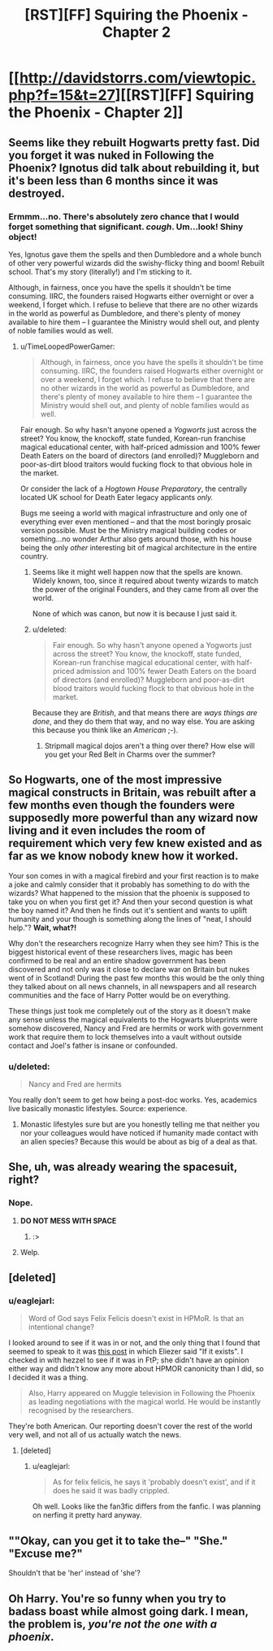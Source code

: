 #+TITLE: [RST][FF] Squiring the Phoenix - Chapter 2

* [[http://davidstorrs.com/viewtopic.php?f=15&t=27][[RST][FF] Squiring the Phoenix - Chapter 2]]
:PROPERTIES:
:Author: eaglejarl
:Score: 14
:DateUnix: 1426994215.0
:DateShort: 2015-Mar-22
:END:

** Seems like they rebuilt Hogwarts pretty fast. Did you forget it was nuked in Following the Phoenix? Ignotus did talk about rebuilding it, but it's been less than 6 months since it was destroyed.
:PROPERTIES:
:Author: Omelethead
:Score: 7
:DateUnix: 1427007881.0
:DateShort: 2015-Mar-22
:END:

*** Ermmm...no. There's absolutely zero chance that I would forget something that significant. /cough/. Um...look! Shiny object!

Yes, Ignotus gave them the spells and then Dumbledore and a whole bunch of other very powerful wizards did the swishy-flicky thing and boom! Rebuilt school. That's my story (literally!) and I'm sticking to it.

Although, in fairness, once you have the spells it shouldn't be time consuming. IIRC, the founders raised Hogwarts either overnight or over a weekend, I forget which. I refuse to believe that there are no other wizards in the world as powerful as Dumbledore, and there's plenty of money available to hire them -- I guarantee the Ministry would shell out, and plenty of noble families would as well.
:PROPERTIES:
:Author: eaglejarl
:Score: 5
:DateUnix: 1427008856.0
:DateShort: 2015-Mar-22
:END:

**** u/TimeLoopedPowerGamer:
#+begin_quote
  Although, in fairness, once you have the spells it shouldn't be time consuming. IIRC, the founders raised Hogwarts either overnight or over a weekend, I forget which. I refuse to believe that there are no other wizards in the world as powerful as Dumbledore, and there's plenty of money available to hire them -- I guarantee the Ministry would shell out, and plenty of noble families would as well.
#+end_quote

Fair enough. So why hasn't anyone opened a /Yogworts/ just across the street? You know, the knockoff, state funded, Korean-run franchise magical educational center, with half-priced admission and 100% fewer Death Eaters on the board of directors (and enrolled)? Muggleborn and poor-as-dirt blood traitors would fucking flock to that obvious hole in the market.

Or consider the lack of a /Hogtown House Preparatory/, the centrally located UK school for Death Eater legacy applicants /only./

Bugs me seeing a world with magical infrastructure and only one of everything ever even mentioned -- and that the most boringly prosaic version possible. Must be the Ministry magical building codes or something...no wonder Arthur also gets around those, with his house being the only /other/ interesting bit of magical architecture in the entire country.
:PROPERTIES:
:Author: TimeLoopedPowerGamer
:Score: 5
:DateUnix: 1427021741.0
:DateShort: 2015-Mar-22
:END:

***** Seems like it might well happen now that the spells are known. Widely known, too, since it required about twenty wizards to match the power of the original Founders, and they came from all over the world.

None of which was canon, but now it is because I just said it.
:PROPERTIES:
:Author: eaglejarl
:Score: 9
:DateUnix: 1427022623.0
:DateShort: 2015-Mar-22
:END:


***** u/deleted:
#+begin_quote
  Fair enough. So why hasn't anyone opened a Yogworts just across the street? You know, the knockoff, state funded, Korean-run franchise magical educational center, with half-priced admission and 100% fewer Death Eaters on the board of directors (and enrolled)? Muggleborn and poor-as-dirt blood traitors would fucking flock to that obvious hole in the market.
#+end_quote

Because they are /British/, and that means there are /ways things are done/, and they do them that way, and no way else. You are asking this because you think like an /American/ ;-).
:PROPERTIES:
:Score: 4
:DateUnix: 1427108833.0
:DateShort: 2015-Mar-23
:END:

****** Stripmall magical dojos aren't a thing over there? How else will you get your Red Belt in Charms over the summer?
:PROPERTIES:
:Author: TimeLoopedPowerGamer
:Score: 1
:DateUnix: 1427148797.0
:DateShort: 2015-Mar-24
:END:


** So Hogwarts, one of the most impressive magical constructs in Britain, was rebuilt after a few months even though the founders were supposedly more powerful than any wizard now living and it even includes the room of requirement which very few knew existed and as far as we know nobody knew how it worked.

Your son comes in with a magical firebird and your first reaction is to make a joke and calmly consider that it probably has something to do with the wizards? What happened to the mission that the phoenix is supposed to take you on when you first get it? And then your second question is what the boy named it? And then he finds out it's sentient and wants to uplift humanity and your though is something along the lines of "neat, I should help."? *Wait, what?!*

Why don't the researchers recognize Harry when they see him? This is the biggest historical event of these researchers lives, magic has been confirmed to be real and an entire shadow government has been discovered and not only was it close to declare war on Britain but nukes went of in Scotland! During the past few months this would be the only thing they talked about on all news channels, in all newspapers and all research communities and the face of Harry Potter would be on everything.

These things just took me completely out of the story as it doesn't make any sense unless the magical equivalents to the Hogwarts blueprints were somehow discovered, Nancy and Fred are hermits or work with government work that require them to lock themselves into a vault without outside contact and Joel's father is insane or confounded.
:PROPERTIES:
:Author: LordSwedish
:Score: 6
:DateUnix: 1427070238.0
:DateShort: 2015-Mar-23
:END:

*** u/deleted:
#+begin_quote
  Nancy and Fred are hermits
#+end_quote

You really don't seem to get how being a post-doc works. Yes, academics live basically monastic lifestyles. Source: experience.
:PROPERTIES:
:Score: 1
:DateUnix: 1427108913.0
:DateShort: 2015-Mar-23
:END:

**** Monastic lifestyles sure but are you honestly telling me that neither you nor your colleagues would have noticed if humanity made contact with an alien species? Because this would be about as big of a deal as that.
:PROPERTIES:
:Author: LordSwedish
:Score: 3
:DateUnix: 1427112340.0
:DateShort: 2015-Mar-23
:END:


** She, uh, was already wearing the spacesuit, right?
:PROPERTIES:
:Author: JackStargazer
:Score: 5
:DateUnix: 1427002329.0
:DateShort: 2015-Mar-22
:END:

*** Nope.
:PROPERTIES:
:Author: eaglejarl
:Score: 2
:DateUnix: 1427003134.0
:DateShort: 2015-Mar-22
:END:

**** *DO NOT MESS WITH SPACE*
:PROPERTIES:
:Author: ThatDamnSJW
:Score: 4
:DateUnix: 1427079578.0
:DateShort: 2015-Mar-23
:END:

***** :>
:PROPERTIES:
:Author: eaglejarl
:Score: 1
:DateUnix: 1427086036.0
:DateShort: 2015-Mar-23
:END:


**** Welp.
:PROPERTIES:
:Author: JackStargazer
:Score: 2
:DateUnix: 1427003320.0
:DateShort: 2015-Mar-22
:END:


** [deleted]
:PROPERTIES:
:Score: 4
:DateUnix: 1427027383.0
:DateShort: 2015-Mar-22
:END:

*** u/eaglejarl:
#+begin_quote
  Word of God says Felix Felicis doesn't exist in HPMoR. Is that an intentional change?
#+end_quote

I looked around to see if it was in or not, and the only thing that I found that seemed to speak to it was [[http://tvtropes.org/pmwiki/posts.php?discussion=722rasd1fu9p8mn5fdcbp572&page=158#3934][this post]] in which Eliezer said "If it exists". I checked in with hezzel to see if it was in FtP; she didn't have an opinion either way and didn't know any more about HPMOR canonicity than I did, so I decided it was a thing.

#+begin_quote
  Also, Harry appeared on Muggle television in Following the Phoenix as leading negotiations with the magical world. He would be instantly recognised by the researchers.
#+end_quote

They're both American. Our reporting doesn't cover the rest of the world very well, and not all of us actually watch the news.
:PROPERTIES:
:Author: eaglejarl
:Score: 5
:DateUnix: 1427027819.0
:DateShort: 2015-Mar-22
:END:

**** [deleted]
:PROPERTIES:
:Score: 5
:DateUnix: 1427031723.0
:DateShort: 2015-Mar-22
:END:

***** u/eaglejarl:
#+begin_quote
  As for felix felicis, he says it 'probably doesn't exist', and if it does he said it was badly crippled.
#+end_quote

Oh well. Looks like the fan3fic differs from the fanfic. I was planning on nerfing it pretty hard anyway.
:PROPERTIES:
:Author: eaglejarl
:Score: 2
:DateUnix: 1427061715.0
:DateShort: 2015-Mar-23
:END:


** ""Okay, can you get it to take the--" "She." "Excuse me?"

Shouldn't that be 'her' instead of 'she'?
:PROPERTIES:
:Author: ayrvin
:Score: 3
:DateUnix: 1427039546.0
:DateShort: 2015-Mar-22
:END:


** Oh Harry. You're so funny when you try to badass boast while almost going dark. I mean, the problem is, /you're not the one with a phoenix/.
:PROPERTIES:
:Score: 2
:DateUnix: 1427108782.0
:DateShort: 2015-Mar-23
:END:
